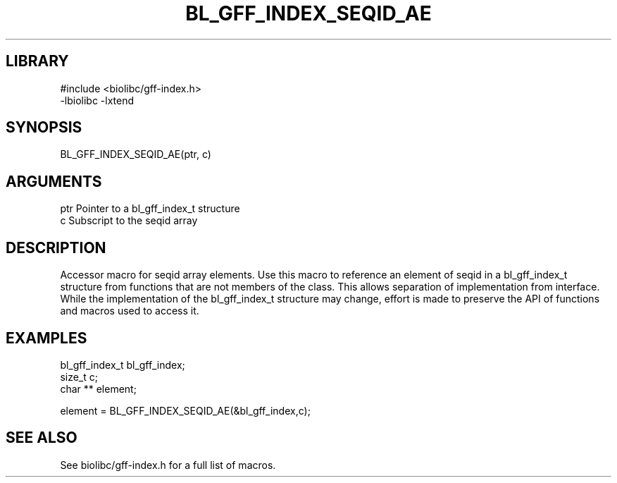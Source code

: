 \" Generated by /usr/local/bin/auto-gen-get-set
.TH BL_GFF_INDEX_SEQID_AE 3

.SH LIBRARY
.nf
.na
#include <biolibc/gff-index.h>
-lbiolibc -lxtend
.ad
.fi

\" Convention:
\" Underline anything that is typed verbatim - commands, etc.
.SH SYNOPSIS
.PP
.nf 
.na
BL_GFF_INDEX_SEQID_AE(ptr, c)
.ad
.fi

.SH ARGUMENTS
.nf
.na
ptr             Pointer to a bl_gff_index_t structure
c               Subscript to the seqid array
.ad
.fi

.SH DESCRIPTION

Accessor macro for seqid array elements.  Use this macro to reference
an element of seqid in a bl_gff_index_t structure from functions
that are not members of the class.
This allows separation of implementation from interface.  While the
implementation of the bl_gff_index_t structure may change, effort is made to
preserve the API of functions and macros used to access it.

.SH EXAMPLES

.nf
.na
bl_gff_index_t  bl_gff_index;
size_t          c;
char **         element;

element = BL_GFF_INDEX_SEQID_AE(&bl_gff_index,c);
.ad
.fi

.SH SEE ALSO

See biolibc/gff-index.h for a full list of macros.
